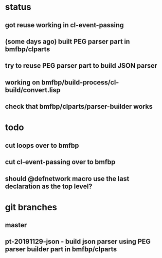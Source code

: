 * status
** got reuse working in cl-event-passing
** (some days ago) built PEG parser part in bmfbp/clparts
** try to reuse PEG parser part to build JSON parser
** working on bmfbp/build-process/cl-build/convert.lisp
** check that bmfbp/clparts/parser-builder works

* todo
** cut loops over to bmfbp
** cut cl-event-passing over to bmfbp
** should @defnetwork macro use the last declaration as the top level?

* git branches
** master
** pt-20191129-json - build json parser using PEG parser builder part in bmfbp/clparts
